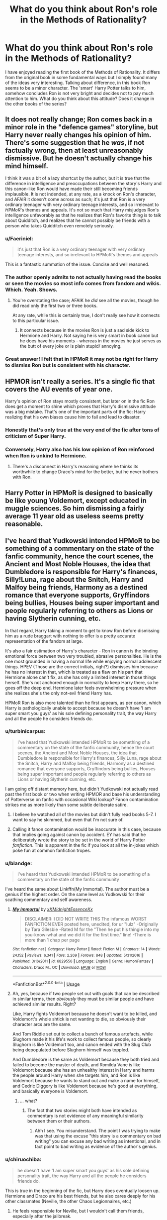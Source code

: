 #+TITLE: What do you think about Ron's role in the Methods of Rationality?

* What do you think about Ron's role in the Methods of Rationality?
:PROPERTIES:
:Author: thisCantBeBad
:Score: 11
:DateUnix: 1563892169.0
:DateShort: 2019-Jul-23
:END:
I have enjoyed reading the first book of the Methods of Rationality. It differs from the original book in some fundamental ways but I simply found many of the ideas very interesting. Talking about difference, in this book Ron seems to be a minor character. The 'smart' Harry Potter talks to him, somehow concludes Ron is not very bright and decides not to pay much attention to him. What do you think about this attitude? Does it change in the other books of the series?


** It does not really change; Ron comes back in a minor role in the "defence games" storyline, but Harry never really changes his opinion of him. There's some suggestion that he /was/, if not factually wrong, then at least unreasonably dismissive. But he doesn't actually change his mind himself.

I think it was a bit of a lazy shortcut by the author, but it is true that the difference in intelligence and preoccupations between the story's Harry and this canon-like Ron would have made their still becoming friends implausible. It is not indended, at any rate, as a knock on Ron's character, and AFAIR it doesn't come across as such; it's just that Ron is a very ordinary teenager with very ordinary teenage interests, and so irrelevant to /HPMoR/'s themes and appeals. It's not so much that Harry misjudges Ron's intelligence unfavorably as that he realizes that Ron's favorite thing is to talk about Quidditch, and realizes that he cannot possibly be friends with a person who takes Quidditch even remotely seriously.
:PROPERTIES:
:Author: Achille-Talon
:Score: 18
:DateUnix: 1563893140.0
:DateShort: 2019-Jul-23
:END:

*** u/Faeriniel:
#+begin_quote
  it's just that Ron is a very ordinary teenager with very ordinary teenage interests, and so irrelevant to HPMoR's themes and appeals
#+end_quote

This is a fantastic summation of the issue. Concise and well reasoned.
:PROPERTIES:
:Author: Faeriniel
:Score: 4
:DateUnix: 1563952426.0
:DateShort: 2019-Jul-24
:END:


*** The author openly admits to not actually having read the books or seen the movies so most info comes from fandom and wikis. Which. Yeah. Shows.
:PROPERTIES:
:Score: 5
:DateUnix: 1563926434.0
:DateShort: 2019-Jul-24
:END:

**** You're overstating the case; AFAIK he /did/ see all the movies, though he did read only the first two or three books.

At any rate, while this is certainly true, I don't really see how it connects to this particular issue.
:PROPERTIES:
:Author: Achille-Talon
:Score: 1
:DateUnix: 1563961239.0
:DateShort: 2019-Jul-24
:END:

***** It connects because in the movies Ron is just a sad side kick to Hermione and Harry. Not saying he is very smart in book canon but he does have his moments - whereas in the movies he just serves as the butt of every joke or is plain stupid/ annoying.
:PROPERTIES:
:Author: Luminur
:Score: 7
:DateUnix: 1563968215.0
:DateShort: 2019-Jul-24
:END:


*** Great answer! I felt that in HPMoR it may not be right for Harry to dismiss Ron but is consistent with his character.
:PROPERTIES:
:Author: thisCantBeBad
:Score: 1
:DateUnix: 1563972364.0
:DateShort: 2019-Jul-24
:END:


** HPMOR isn't really a series. It's a single fic that covers the AU events of year one.

Harry's opinion of Ron stays mostly consistent, but later on in the fic Ron does get a moment to shine which proves that Harry's dismissive attitude was a big mistake. That's one of the important parts of the fic: Harry realizing that his own biases cause him to fail and lead to disaster.
:PROPERTIES:
:Author: chiruochiba
:Score: 22
:DateUnix: 1563892956.0
:DateShort: 2019-Jul-23
:END:

*** Honestly that's only true at the very end of the fic after tons of criticism of Super Harry.
:PROPERTIES:
:Score: 2
:DateUnix: 1563926510.0
:DateShort: 2019-Jul-24
:END:


*** Conversely, Harry also has his low opinion of Ron reinforced when Ron is unkind to Hermione.
:PROPERTIES:
:Author: thrawnca
:Score: 1
:DateUnix: 1563914148.0
:DateShort: 2019-Jul-24
:END:

**** There's a disconnect in Harry's reasoning where he thinks its worthwhile to change Draco's mind for the better, but he never bothers with Ron.
:PROPERTIES:
:Author: chiruochiba
:Score: 9
:DateUnix: 1563914302.0
:DateShort: 2019-Jul-24
:END:


** Harry Potter in HPMoR is designed to basically be like young Voldemort, except educated in muggle sciences. So him dismissing a fairly average 11 year old as useless seems pretty reasonable.
:PROPERTIES:
:Author: Triflez
:Score: 12
:DateUnix: 1563896183.0
:DateShort: 2019-Jul-23
:END:


** I've heard that Yudkowski intended HPMoR to be something of a commentary on the state of the fanfic community, hence the court scenes, the Ancient and Most Noble Houses, the idea that Dumbledore is responsible for Harry's finances, Silly!Luna, rage about the Snitch, Harry and Malfoy being friends, Harmony as a destined romance that everyone supports, Gryffindors being bullies, Houses being super important and people regularly referring to others as Lions or having Slytherin cunning, etc.

In that regard, Harry taking a moment to get to know Ron before dismissing him as a rude braggart with nothing to offer is a pretty accurate representation of the fandom at large.

It's also a fair estimation of Harry's character - Ron in canon is the binding emotional force between two very troubled, abrasive personalities. He is the one most grounded in having a normal life while enjoying normal adolescent things. HPEV (Those are the correct initials, right?) dismisses him because he has no interest in that, which is treated as a flaw on his part that Hermione alone can't fix, as she has only a limited interest in those things herself. She's not anchored enough in normality to keep Harry there, so he goes off the deep end. Hermione later feels overwhelming pressure when she realizes she's the only not-evil friend Harry has.

HPMoR Ron is also more talented than he first appears, as per canon, which Harry is pathologically unable to accept because he doesn't have 'I am super smart you guys' as his sole defining personality trait, the way Harry and all the people he considers friends do.
:PROPERTIES:
:Author: ForwardDiscussion
:Score: 16
:DateUnix: 1563894657.0
:DateShort: 2019-Jul-23
:END:

*** u/turbinicarpus:
#+begin_quote
  I've heard that Yudkowski intended HPMoR to be something of a commentary on the state of the fanfic community, hence the court scenes, the Ancient and Most Noble Houses, the idea that Dumbledore is responsible for Harry's finances, Silly!Luna, rage about the Snitch, Harry and Malfoy being friends, Harmony as a destined romance that everyone supports, Gryffindors being bullies, Houses being super important and people regularly referring to others as Lions or having Slytherin cunning, etc.
#+end_quote

I am going off distant memory here, but didn't Yudkowski not actually read past the first book or two when writing HPMOR and base his understanding of Potterverse on fanfic with occasional Wiki lookup? Fanon contamination strikes me as more likely than some subtle deliberate satire.
:PROPERTIES:
:Author: turbinicarpus
:Score: 7
:DateUnix: 1563921113.0
:DateShort: 2019-Jul-24
:END:

**** I believe he watched all of the movies but didn't fully read books 5-7. I want to say he skimmed, but even that I'm not sure of.
:PROPERTIES:
:Author: kenneth1221
:Score: 3
:DateUnix: 1563921460.0
:DateShort: 2019-Jul-24
:END:


**** Calling it fanon contamination would be inaccurate in this case, because that implies going against canon by accident. EY has said that he deliberately wrote the story to be set in the world of Harry Potter /fanfiction/. This is apparent in the fic if you look at all the in-jokes which poke fun at common fanfiction tropes.
:PROPERTIES:
:Author: chiruochiba
:Score: 1
:DateUnix: 1563921748.0
:DateShort: 2019-Jul-24
:END:


*** u/blandge:
#+begin_quote
  I've heard that Yudkowski intended HPMoR to be something of a commentary on the state of the fanfic community
#+end_quote

I've heard the same about Linkffn(My Immortal). The author must be a genius if the highest order. On the same level as Yudkowski for their scathing commentary and self awareness.
:PROPERTIES:
:Author: blandge
:Score: 10
:DateUnix: 1563895223.0
:DateShort: 2019-Jul-23
:END:

**** [[https://www.fanfiction.net/s/6829556/1/][*/My Immortal/*]] by [[https://www.fanfiction.net/u/1885554/xXMidnightEssenceXx][/xXMidnightEssenceXx/]]

#+begin_quote
  DISCLAIMER: I DID NOT WRITE THIS The infamous WORST FANFICTION EVER posted here, unedited, for ur "lulz" -Originally by Tara Gilesbie -Rated M for the "Then he put his thingie into my you-know-what and we did it for the first time." line! -There is more than 1 chap per page
#+end_quote

^{/Site/:} ^{fanfiction.net} ^{*|*} ^{/Category/:} ^{Harry} ^{Potter} ^{*|*} ^{/Rated/:} ^{Fiction} ^{M} ^{*|*} ^{/Chapters/:} ^{14} ^{*|*} ^{/Words/:} ^{24,152} ^{*|*} ^{/Reviews/:} ^{6,341} ^{*|*} ^{/Favs/:} ^{2,269} ^{*|*} ^{/Follows/:} ^{848} ^{*|*} ^{/Updated/:} ^{5/31/2016} ^{*|*} ^{/Published/:} ^{3/16/2011} ^{*|*} ^{/id/:} ^{6829556} ^{*|*} ^{/Language/:} ^{English} ^{*|*} ^{/Genre/:} ^{Humor/Fantasy} ^{*|*} ^{/Characters/:} ^{Draco} ^{M.,} ^{OC} ^{*|*} ^{/Download/:} ^{[[http://www.ff2ebook.com/old/ffn-bot/index.php?id=6829556&source=ff&filetype=epub][EPUB]]} ^{or} ^{[[http://www.ff2ebook.com/old/ffn-bot/index.php?id=6829556&source=ff&filetype=mobi][MOBI]]}

--------------

*FanfictionBot*^{2.0.0-beta} | [[https://github.com/tusing/reddit-ffn-bot/wiki/Usage][Usage]]
:PROPERTIES:
:Author: FanfictionBot
:Score: 3
:DateUnix: 1563895238.0
:DateShort: 2019-Jul-23
:END:


**** Ah, yes, because if two people set out with goals that can be described in similar terms, then /obviously/ they must be similar people and have achieved similar results. Right?

Like, Harry fights Voldemort because he doesn't want to be killed, and Voldemort's whole shtick is not wanting to die, so obviously their character arcs are the same.

And Tom Riddle set out to collect a bunch of famous artefacts, while Slughorn made it his life's work to collect famous people, so clearly Slughorn is like Voldemort too, and canon ended with the Slug Club being depopulated before Slughorn himself was toppled.

And Dumbledore is the same as Voldemort because they both tried and failed to become the master of death, and Romilda Vane is like Voldemort because she has an unhealthy interest in Harry and harms the people around Harry when she targets him, and Ron is like Voldemort because he wants to stand out and make a name for himself, and Cedric Diggory is like Voldemort because he's good at everything, and basically everyone is Voldemort.
:PROPERTIES:
:Author: thrawnca
:Score: 0
:DateUnix: 1563908773.0
:DateShort: 2019-Jul-23
:END:

***** ... what?
:PROPERTIES:
:Author: blandge
:Score: 4
:DateUnix: 1563910038.0
:DateShort: 2019-Jul-23
:END:

****** The fact that two stories might both have intended as commentary is not evidence of any meaningful similarity between them or their authors.
:PROPERTIES:
:Author: thrawnca
:Score: 0
:DateUnix: 1563913923.0
:DateShort: 2019-Jul-24
:END:

******* Ahh I see. You misunderstand. The point I was trying to make was that using the excuse "this story is a commentary on bad writing" you can excuse any bad writing as intentional, and in fact point to bad writing as evidence of the author's genius.
:PROPERTIES:
:Author: blandge
:Score: 7
:DateUnix: 1563916763.0
:DateShort: 2019-Jul-24
:END:


*** u/chiruochiba:
#+begin_quote
  he doesn't have 'I am super smart you guys' as his sole defining personality trait, the way Harry and all the people he considers friends do.
#+end_quote

This is true in the beginning of the fic, but Harry does eventually loosen up. Hermione and Draco are his best friends, but he also cares deeply for his other classmates (Neville, the other Chaos Legionnaires, etc.)
:PROPERTIES:
:Author: chiruochiba
:Score: 1
:DateUnix: 1563899976.0
:DateShort: 2019-Jul-23
:END:

**** He feels responsible for Neville, but I wouldn't call them friends, especially after the jailbreak.
:PROPERTIES:
:Author: ForwardDiscussion
:Score: 4
:DateUnix: 1563900036.0
:DateShort: 2019-Jul-23
:END:


** Let this old fic die.
:PROPERTIES:
:Author: pinkerton_jones
:Score: 23
:DateUnix: 1563895245.0
:DateShort: 2019-Jul-23
:END:

*** Canon is older than MoR. Why are you here, again?
:PROPERTIES:
:Author: thrawnca
:Score: -3
:DateUnix: 1563907841.0
:DateShort: 2019-Jul-23
:END:

**** I can see how my comment could be read wrong. Why are people all of the sudden discussing MoR again and the weird lesswrong people again? It's not a good fic, which used to short term for fanfiction. Don't be so grumpy kid.
:PROPERTIES:
:Author: pinkerton_jones
:Score: 9
:DateUnix: 1563913749.0
:DateShort: 2019-Jul-24
:END:


** I try not to think about HPMOR in general, but I'll address the content of your post.

#+begin_quote
  concludes Ron is not very bright and decides not to pay much attention to him.
#+end_quote

That makes 'smart' Harry a bit of a 'dumb twat', doesn't it?
:PROPERTIES:
:Author: blandge
:Score: 8
:DateUnix: 1563894401.0
:DateShort: 2019-Jul-23
:END:

*** OP is misrepresenting quite what HPMOR says on the matter; it's not that Harry perceives Ron as stupid, but simply that he reckons him to be of average intelligence (as far as we know, true) and, more to the point, a very average /teenager/ in terms of his mindset and interest.

In practice, this means that Ron rants to him about Quidditch in /lieu/ of having a conversation, and Harry, who thinks Quidditch as a whole is stupid and so is taking it remotely seriously, concludes that there's very few chances of his and a devoted Quidditch fan becoming friends.
:PROPERTIES:
:Author: Achille-Talon
:Score: 2
:DateUnix: 1563894997.0
:DateShort: 2019-Jul-23
:END:

**** Based on that it seems like OP's description was pretty accurate.
:PROPERTIES:
:Author: blandge
:Score: 11
:DateUnix: 1563895109.0
:DateShort: 2019-Jul-23
:END:


** in this thread: people who never read or (inclusive or) understood HPMOR ranting about HPMOR.

what else is new on [[/r/hpfanfiction]]?
:PROPERTIES:
:Author: Deathcrow
:Score: -10
:DateUnix: 1563896379.0
:DateShort: 2019-Jul-23
:END:

*** Because if you were smart enough to understand it you wouldn't rant about it, right?
:PROPERTIES:
:Author: blandge
:Score: 12
:DateUnix: 1563896567.0
:DateShort: 2019-Jul-23
:END:

**** To be fair, you have to have a very high IQ to understand Harry Potter and the Methods of Rationality. The humour is extremely subtle, and without a solid grasp of theoretical physics most of the jokes will go over a typical reader's head. There's also Quirrell's nihilistic outlook, which is deftly woven into his characterisation- his personal philosophy draws heavily from Narodnaya Volya literature, for instance. The fans understand this stuff; they have the intellectual capacity to truly appreciate the depths of these jokes, to realise that they're not just funny- they say something deep about LIFE. As a consequence people who dislike HPMoR truly ARE idiots- of course they wouldn't appreciate, for instance, the humour in HPJEV's existential catchphrase "Wubba Lubba Dub Dub," which itself is a cryptic reference to Turgenev's Russian epic Fathers and Sons. I'm smirking right now just imagining one of those addlepated simpletons scratching their heads in confusion as Yudkowski's genius wit unfolds itself on their computer screens. What fools.. how I pity them. 😂

And yes, by the way, i DO have a HPMoR tattoo. And no, you cannot see it. It's for the ladies' eyes only- and even then they have to demonstrate that they're within 5 IQ points of my own (preferably lower) beforehand. Nothin personnel kid 😎
:PROPERTIES:
:Author: wandererchronicles
:Score: 12
:DateUnix: 1563897962.0
:DateShort: 2019-Jul-23
:END:

***** To be fair, you have to have a very high IQ to understand Rick and Morty. The humor is extremely subtle, and without a solid grasp of theoretical physics most of the jokes will go over a typical viewer's head. There's also Rick's nihilistic outlook, which is deftly woven into his characterisation - his personal philosophy draws heavily from Narodnaya Volya literature, for instance. The fans understand this stuff; they have the intellectual capacity to truly appreciate the depths of these jokes, to realize that they're not just funny- they say something deep about LIFE. As a consequence people who dislike Rick and Morty truly ARE idiots- of course they wouldn't appreciate, for instance, the humour in Rick's existencial catchphrase "Wubba Lubba Dub Dub," which itself is a cryptic reference to Turgenev's Russian epic Fathers and Sons. I'm smirking right now just imagining one of those addlepated simpletons scratching their heads in confusion as Dan Harmon's genius unfolds itself on their television screens. What fools... how I pity them. 😂 And yes by the way, I DO have a Rick and Morty tattoo. And no, you cannot see it. It's for the ladies' eyes only- And even they have to demonstrate that they're within 5 IQ points of my own (preferably lower) beforehand.

To be fair, you have to have a very high IQ to understand Rick and Morty. The humor is extremely subtle, and without a solid grasp of theoretical physics most of the jokes will go over a typical viewer's head. There's also Rick's nihilistic outlook, which is deftly woven into his characterisation - his personal philosophy draws heavily from Narodnaya Volya literature, for instance. The fans understand this stuff; they have the intellectual capacity to truly appreciate the depths of these jokes, to realize that they're not just funny- they say something deep about LIFE. As a consequence people who dislike Rick and Morty truly ARE idiots- of course they wouldn't appreciate, for instance, the humour in Rick's existencial catchphrase "Wubba Lubba Dub Dub," which itself is a cryptic reference to Turgenev's Russian epic Fathers and Sons. I'm smirking right now just imagining one of those addlepated simpletons scratching their heads in confusion as Dan Harmon's genius unfolds itself on their television screens. What fools... how I pity them. 😂 And yes by the way, I DO have a Rick and Morty tattoo. And no, you cannot see it. It's for the ladies' eyes only- And even they have to demonstrate that they're within 5 IQ points of my own (preferably lower) beforehand.

To be fair, you have to have a very high IQ to understand Rick and Morty. The humor is extremely subtle, and without a solid grasp of theoretical physics most of the jokes will go over a typical viewer's head. There's also Rick's nihilistic outlook, which is deftly woven into his characterisation - his personal philosophy draws heavily from Narodnaya Volya literature, for instance. The fans understand this stuff; they have the intellectual capacity to truly appreciate the depths of these jokes, to realize that they're not just funny- they say something deep about LIFE. As a consequence people who dislike Rick and Morty truly ARE idiots- of course they wouldn't appreciate, for instance, the humour in Rick's existencial catchphrase "Wubba Lubba Dub Dub," which itself is a cryptic reference to Turgenev's Russian epic Fathers and Sons. I'm smirking right now just imagining one of those addlepated simpletons scratching their heads in confusion as Dan Harmon's genius unfolds itself on their television screens. What fools... how I pity them. 😂 And yes by the way, I DO have a Rick and Morty tattoo. And no, you cannot see it. It's for the ladies' eyes only- And even they have to demonstrate that they're within 5 IQ points of my own (preferably lower) beforehand.
:PROPERTIES:
:Score: -1
:DateUnix: 1563904777.0
:DateShort: 2019-Jul-23
:END:


**** exactly!
:PROPERTIES:
:Author: Deathcrow
:Score: -9
:DateUnix: 1563896622.0
:DateShort: 2019-Jul-23
:END:

***** If only I could be more like 'smart' Harry, and less like "not very bright" Ron
:PROPERTIES:
:Author: blandge
:Score: 12
:DateUnix: 1563896701.0
:DateShort: 2019-Jul-23
:END:

****** If only... I guess we can only dream.
:PROPERTIES:
:Author: Deathcrow
:Score: -6
:DateUnix: 1563896859.0
:DateShort: 2019-Jul-23
:END:


*** To be fair, you have to have a very high IQ to understand HPMOR. The humour is extremely subtle, and without a solid grasp of theoretical transfiguration most of the jokes will go over a typical viewer's head. There's also Harry's nihilistic outlook, which is deftly woven into his characterisation- his personal philosophy draws heavily from Beedle the Bard literature, for instance. The fans understand this stuff; they have the intellectual capacity to truly appreciate the depths of these jokes, to realise that they're not just funny- they say something deep about LIFE. As a consequence people who dislike HPMOR truly ARE idiots- of course they wouldn't appreciate, for instance, the humour in Harry's existential catchphrase "I must not tell lies" which itself is a cryptic reference to Wilbert Slinkhard's epic Defensive Magical Theory. I'm smirking right now just imagining one of those addlepated simpletons scratching their heads in confusion as Eliezer Yudkowsky's genius wit unfolds itself on the very fabric of fanfiction itself. What fools.. how I pity them. 😂

And yes, by the way, i DO have a HPMOR tattoo. And no, you cannot see it. It's for the ladies' eyes only- and even then they have to demonstrate that they're within 5 IQ points of my own (preferably lower) beforehand. Nothin personnel kid 😎
:PROPERTIES:
:Author: uplock_
:Score: 7
:DateUnix: 1563898816.0
:DateShort: 2019-Jul-23
:END:

**** Sorry, bruv, looks like I beat you to it. FWIW, you put more effort into converting the copypasta, so please enjoy my updoot.
:PROPERTIES:
:Author: wandererchronicles
:Score: 8
:DateUnix: 1563902938.0
:DateShort: 2019-Jul-23
:END:
